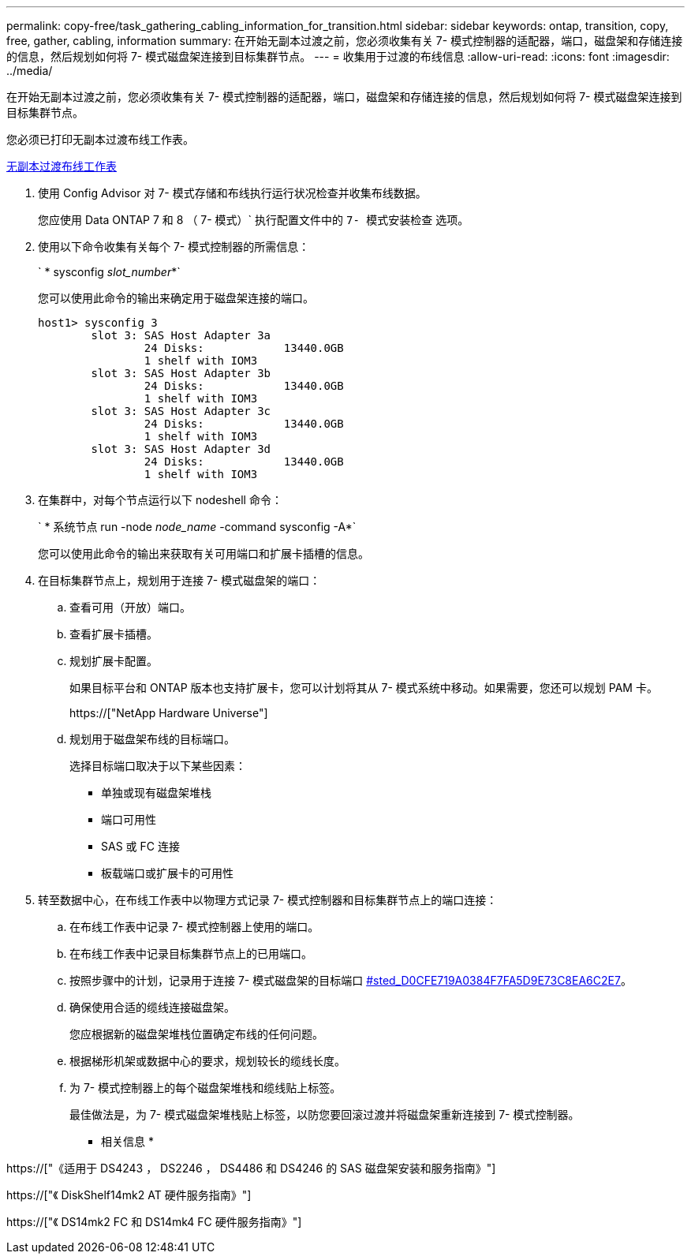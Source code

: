 ---
permalink: copy-free/task_gathering_cabling_information_for_transition.html 
sidebar: sidebar 
keywords: ontap, transition, copy, free, gather, cabling, information 
summary: 在开始无副本过渡之前，您必须收集有关 7- 模式控制器的适配器，端口，磁盘架和存储连接的信息，然后规划如何将 7- 模式磁盘架连接到目标集群节点。 
---
= 收集用于过渡的布线信息
:allow-uri-read: 
:icons: font
:imagesdir: ../media/


[role="lead"]
在开始无副本过渡之前，您必须收集有关 7- 模式控制器的适配器，端口，磁盘架和存储连接的信息，然后规划如何将 7- 模式磁盘架连接到目标集群节点。

您必须已打印无副本过渡布线工作表。

xref:reference_copy_free_transition_cabling_worksheet.adoc[无副本过渡布线工作表]

. 使用 Config Advisor 对 7- 模式存储和布线执行运行状况检查并收集布线数据。
+
您应使用 Data ONTAP 7 和 8 （ 7- 模式）` 执行配置文件中的 `7- 模式安装检查` 选项。

. 使用以下命令收集有关每个 7- 模式控制器的所需信息：
+
` * sysconfig _slot_number_*`

+
您可以使用此命令的输出来确定用于磁盘架连接的端口。

+
[listing]
----
host1> sysconfig 3
        slot 3: SAS Host Adapter 3a
                24 Disks:            13440.0GB
                1 shelf with IOM3
        slot 3: SAS Host Adapter 3b
                24 Disks:            13440.0GB
                1 shelf with IOM3
        slot 3: SAS Host Adapter 3c
                24 Disks:            13440.0GB
                1 shelf with IOM3
        slot 3: SAS Host Adapter 3d
                24 Disks:            13440.0GB
                1 shelf with IOM3
----
. 在集群中，对每个节点运行以下 nodeshell 命令：
+
` * 系统节点 run -node _node_name_ -command sysconfig -A*`

+
您可以使用此命令的输出来获取有关可用端口和扩展卡插槽的信息。

. 在目标集群节点上，规划用于连接 7- 模式磁盘架的端口：
+
.. 查看可用（开放）端口。
.. 查看扩展卡插槽。
.. 规划扩展卡配置。
+
如果目标平台和 ONTAP 版本也支持扩展卡，您可以计划将其从 7- 模式系统中移动。如果需要，您还可以规划 PAM 卡。

+
https://["NetApp Hardware Universe"]

.. 规划用于磁盘架布线的目标端口。
+
选择目标端口取决于以下某些因素：

+
*** 单独或现有磁盘架堆栈
*** 端口可用性
*** SAS 或 FC 连接
*** 板载端口或扩展卡的可用性




. 转至数据中心，在布线工作表中以物理方式记录 7- 模式控制器和目标集群节点上的端口连接：
+
.. 在布线工作表中记录 7- 模式控制器上使用的端口。
.. 在布线工作表中记录目标集群节点上的已用端口。
.. 按照步骤中的计划，记录用于连接 7- 模式磁盘架的目标端口 <<STEP_D0CFE719A0384F7FA5D9E73C8EA6C2E7,#sted_D0CFE719A0384F7FA5D9E73C8EA6C2E7>>。
.. 确保使用合适的缆线连接磁盘架。
+
您应根据新的磁盘架堆栈位置确定布线的任何问题。

.. 根据梯形机架或数据中心的要求，规划较长的缆线长度。
.. 为 7- 模式控制器上的每个磁盘架堆栈和缆线贴上标签。
+
最佳做法是，为 7- 模式磁盘架堆栈贴上标签，以防您要回滚过渡并将磁盘架重新连接到 7- 模式控制器。





* 相关信息 *

https://["《适用于 DS4243 ， DS2246 ， DS4486 和 DS4246 的 SAS 磁盘架安装和服务指南》"]

https://["《 DiskShelf14mk2 AT 硬件服务指南》"]

https://["《 DS14mk2 FC 和 DS14mk4 FC 硬件服务指南》"]
